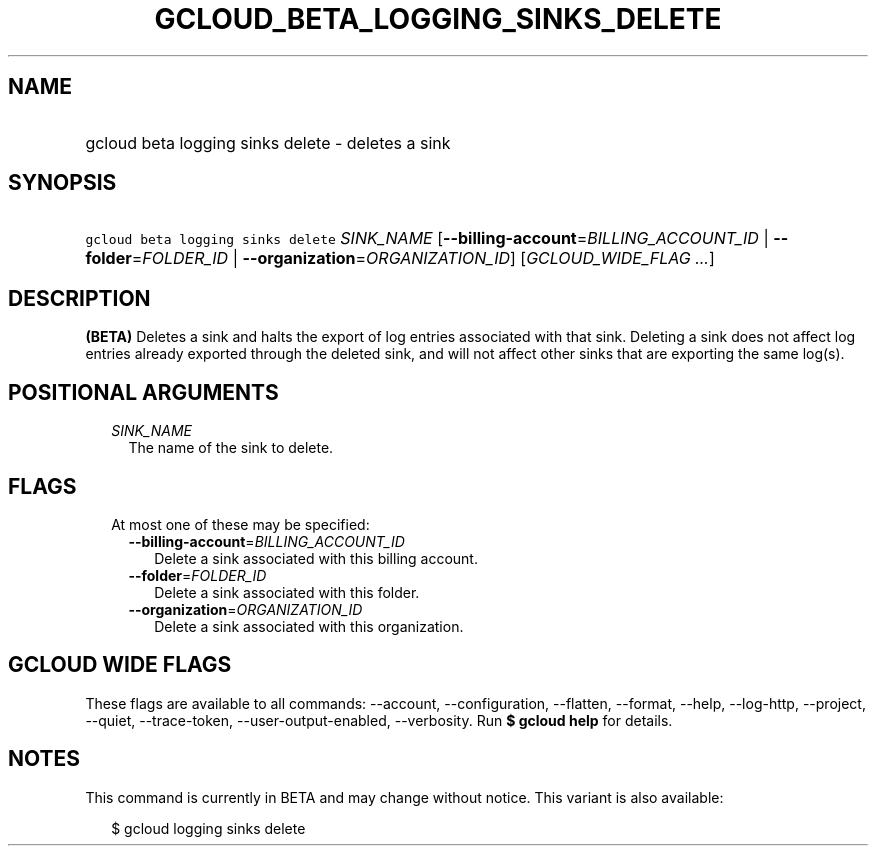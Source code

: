 
.TH "GCLOUD_BETA_LOGGING_SINKS_DELETE" 1



.SH "NAME"
.HP
gcloud beta logging sinks delete \- deletes a sink



.SH "SYNOPSIS"
.HP
\f5gcloud beta logging sinks delete\fR \fISINK_NAME\fR [\fB\-\-billing\-account\fR=\fIBILLING_ACCOUNT_ID\fR\ |\ \fB\-\-folder\fR=\fIFOLDER_ID\fR\ |\ \fB\-\-organization\fR=\fIORGANIZATION_ID\fR] [\fIGCLOUD_WIDE_FLAG\ ...\fR]



.SH "DESCRIPTION"

\fB(BETA)\fR Deletes a sink and halts the export of log entries associated with
that sink. Deleting a sink does not affect log entries already exported through
the deleted sink, and will not affect other sinks that are exporting the same
log(s).



.SH "POSITIONAL ARGUMENTS"

.RS 2m
.TP 2m
\fISINK_NAME\fR
The name of the sink to delete.


.RE
.sp

.SH "FLAGS"

.RS 2m
.TP 2m

At most one of these may be specified:

.RS 2m
.TP 2m
\fB\-\-billing\-account\fR=\fIBILLING_ACCOUNT_ID\fR
Delete a sink associated with this billing account.

.TP 2m
\fB\-\-folder\fR=\fIFOLDER_ID\fR
Delete a sink associated with this folder.

.TP 2m
\fB\-\-organization\fR=\fIORGANIZATION_ID\fR
Delete a sink associated with this organization.


.RE
.RE
.sp

.SH "GCLOUD WIDE FLAGS"

These flags are available to all commands: \-\-account, \-\-configuration,
\-\-flatten, \-\-format, \-\-help, \-\-log\-http, \-\-project, \-\-quiet,
\-\-trace\-token, \-\-user\-output\-enabled, \-\-verbosity. Run \fB$ gcloud
help\fR for details.



.SH "NOTES"

This command is currently in BETA and may change without notice. This variant is
also available:

.RS 2m
$ gcloud logging sinks delete
.RE


